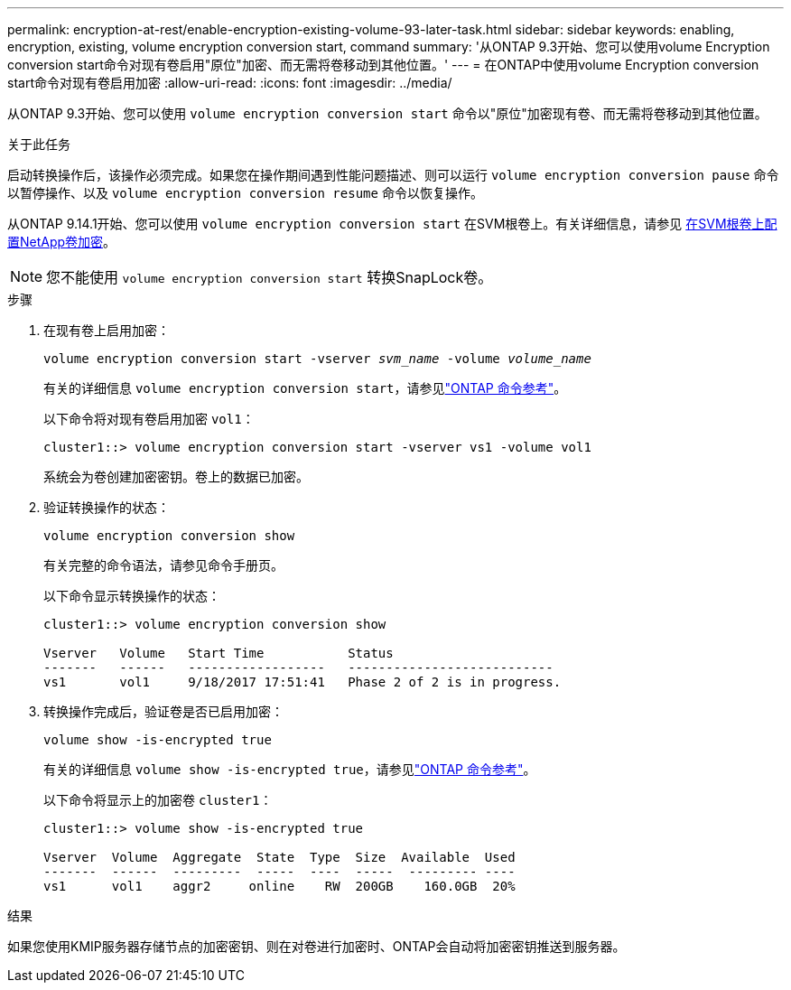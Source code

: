 ---
permalink: encryption-at-rest/enable-encryption-existing-volume-93-later-task.html 
sidebar: sidebar 
keywords: enabling, encryption, existing, volume encryption conversion start, command 
summary: '从ONTAP 9.3开始、您可以使用volume Encryption conversion start命令对现有卷启用"原位"加密、而无需将卷移动到其他位置。' 
---
= 在ONTAP中使用volume Encryption conversion start命令对现有卷启用加密
:allow-uri-read: 
:icons: font
:imagesdir: ../media/


[role="lead"]
从ONTAP 9.3开始、您可以使用 `volume encryption conversion start` 命令以"原位"加密现有卷、而无需将卷移动到其他位置。

.关于此任务
启动转换操作后，该操作必须完成。如果您在操作期间遇到性能问题描述、则可以运行 `volume encryption conversion pause` 命令以暂停操作、以及 `volume encryption conversion resume` 命令以恢复操作。

从ONTAP 9.14.1开始、您可以使用 `volume encryption conversion start` 在SVM根卷上。有关详细信息，请参见 xref:configure-nve-svm-root-task.html[在SVM根卷上配置NetApp卷加密]。


NOTE: 您不能使用 `volume encryption conversion start` 转换SnapLock卷。

.步骤
. 在现有卷上启用加密：
+
`volume encryption conversion start -vserver _svm_name_ -volume _volume_name_`

+
有关的详细信息 `volume encryption conversion start`，请参见link:https://docs.netapp.com/us-en/ontap-cli/volume-encryption-conversion-start.html["ONTAP 命令参考"^]。

+
以下命令将对现有卷启用加密 `vol1`：

+
[listing]
----
cluster1::> volume encryption conversion start -vserver vs1 -volume vol1
----
+
系统会为卷创建加密密钥。卷上的数据已加密。

. 验证转换操作的状态：
+
`volume encryption conversion show`

+
有关完整的命令语法，请参见命令手册页。

+
以下命令显示转换操作的状态：

+
[listing]
----
cluster1::> volume encryption conversion show

Vserver   Volume   Start Time           Status
-------   ------   ------------------   ---------------------------
vs1       vol1     9/18/2017 17:51:41   Phase 2 of 2 is in progress.
----
. 转换操作完成后，验证卷是否已启用加密：
+
`volume show -is-encrypted true`

+
有关的详细信息 `volume show -is-encrypted true`，请参见link:https://docs.netapp.com/us-en/ontap-cli//volume-show.html#parameters["ONTAP 命令参考"^]。

+
以下命令将显示上的加密卷 `cluster1`：

+
[listing]
----
cluster1::> volume show -is-encrypted true

Vserver  Volume  Aggregate  State  Type  Size  Available  Used
-------  ------  ---------  -----  ----  -----  --------- ----
vs1      vol1    aggr2     online    RW  200GB    160.0GB  20%
----


.结果
如果您使用KMIP服务器存储节点的加密密钥、则在对卷进行加密时、ONTAP会自动将加密密钥推送到服务器。

